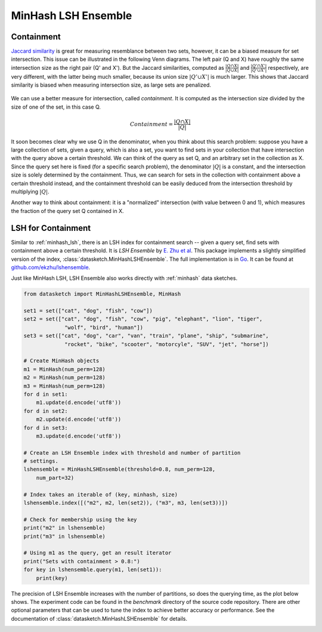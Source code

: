 .. _minhash_lsh_ensemble:

MinHash LSH Ensemble
====================

.. _containment:

Containment
-----------

`Jaccard similarity <https://en.wikipedia.org/wiki/Jaccard_index>`_ is great for
measuring resemblance between two sets, however, it can be a biased measure for 
set intersection. This issue can be illustrated in the following Venn diagrams.
The left pair (Q and X) have roughly the same intersection size as the right 
pair (Q' and X').
But the Jaccard similarities, computed as 
:math:`\frac{|Q \cap X|}{|Q \cup X|}` and :math:`\frac{|Q' \cap X'|}{|Q' \cup X'|}`
respectively,
are very different, with the latter being much smaller, because its union
size :math:`|Q' \cup X'|` is much larger.
This shows that Jaccard similarity is biased when measuring intersection size, 
as large sets are penalized. 

.. figure:: /_static/containment.png
   :alt: MinHashLSHEnsemble Benchmark
   :scale: 80 %
   :align: center

We can use a better measure for intersection, called *containment*.
It is computed as the intersection size divided by the size of one of the set,
in this case Q.

.. math::
        Containment = \frac{|Q \cap X|}{|Q|}

It soon becomes clear why we use Q in the denominator, when you think about this 
search problem: suppose you have a large collection of sets, given a 
query, which is also a set, you want to find sets in your collection that have 
intersection with the query above a certain threshold.
We can think of the query as set Q, and an arbitrary set in the collection as X.
Since the query set here is fixed (for a specific search problem), the
denominator :math:`|Q|` is a constant, and the intersection size is solely determined
by the containment. Thus, we can search for sets in the collection with containment
above a certain threshold instead, and the containment threshold can be easily
deduced from the intersection threshold by multiplying :math:`|Q|`.

Another way to think about containment: it is a "normalized" intersection
(with value between 0 and 1), which measures the fraction of the query set Q
contained in X.

LSH for Containment
-------------------

Similar to :ref:`minhash_lsh`, there is an LSH index for containment search --
given a query set, find sets with containment above a certain threshold.
It is *LSH Ensemble* by `E. Zhu et al <http://www.vldb.org/pvldb/vol9/p1185-zhu.pdf>`_.
This package implements a slightly simplified version of the index,
:class:`datasketch.MinHashLSHEnsemble`.
The full implementation is in `Go <https://golang.org/>`_. It can be found at 
`github.com/ekzhu/lshensemble <https://github.com/ekzhu/lshensemble>`_.

Just like MinHash LSH, LSH Ensemble also works directly with :ref:`minhash` data sketches.

.. code:: python

        from datasketch import MinHashLSHEnsemble, MinHash

        set1 = set(["cat", "dog", "fish", "cow"])
        set2 = set(["cat", "dog", "fish", "cow", "pig", "elephant", "lion", "tiger",
                     "wolf", "bird", "human"])
        set3 = set(["cat", "dog", "car", "van", "train", "plane", "ship", "submarine",
                     "rocket", "bike", "scooter", "motorcyle", "SUV", "jet", "horse"])

        # Create MinHash objects
        m1 = MinHash(num_perm=128)
        m2 = MinHash(num_perm=128)
        m3 = MinHash(num_perm=128)
        for d in set1:
            m1.update(d.encode('utf8'))
        for d in set2:
            m2.update(d.encode('utf8'))
        for d in set3:
            m3.update(d.encode('utf8'))

        # Create an LSH Ensemble index with threshold and number of partition
        # settings.
        lshensemble = MinHashLSHEnsemble(threshold=0.8, num_perm=128, 
            num_part=32)

        # Index takes an iterable of (key, minhash, size)
        lshensemble.index([("m2", m2, len(set2)), ("m3", m3, len(set3))])

        # Check for membership using the key
        print("m2" in lshensemble)
        print("m3" in lshensemble)

        # Using m1 as the query, get an result iterator 
        print("Sets with containment > 0.8:")
        for key in lshensemble.query(m1, len(set1)):
            print(key)

The precision of LSH Ensemble increases with the number of partitions, 
so does the querying time, as the plot below shows.
The experiment code can be found in the `benchmark` directory
of the source code repository.
There are other optional parameters that can be used to tune the index to achieve better accuracy or performance.
See the documentation of :class:`datasketch.MinHashLSHEnsemble` for details.

.. image:: /_static/lshensemble_benchmark_1k/lshensemble_num_perm_256_precision.png
   :scale: 75 %
   :align: center
   :alt: MinHashLSHEnsemble Benchmark Precision

.. image:: /_static/lshensemble_benchmark_1k/lshensemble_num_perm_256_recall.png
   :scale: 75 %
   :align: center
   :alt: MinHashLSHEnsemble Benchmark Recall

.. image:: /_static/lshensemble_benchmark_1k/lshensemble_num_perm_256_fscore.png
   :scale: 75 %
   :align: center
   :alt: MinHashLSHEnsemble Benchmark F-Score

.. image:: /_static/lshensemble_benchmark_1k/lshensemble_num_perm_256_query_time.png
   :scale: 75 %
   :align: center
   :alt: MinHashLSHEnsemble Benchmark Query Time

